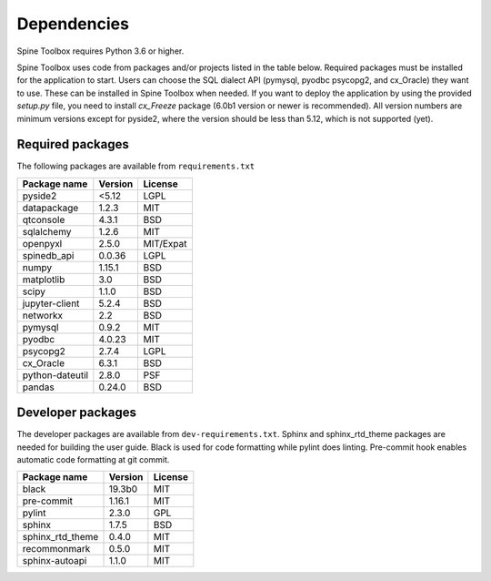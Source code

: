 .. Spine Toolbox Dependencies
   Created 17.1.2019

************
Dependencies
************

Spine Toolbox requires Python 3.6 or higher.

Spine Toolbox uses code from packages and/or projects listed in the table below. Required packages
must be installed for the application to start. Users can choose the SQL dialect API (pymysql,
pyodbc psycopg2, and cx_Oracle) they want to use. These can be installed in Spine Toolbox when
needed. If you want to deploy the application by using the provided *setup.py* file,
you need to install *cx_Freeze* package (6.0b1 version or newer is recommended).
All version numbers are minimum versions except for pyside2, where the version should be less
than 5.12, which is not supported (yet).

Required packages
^^^^^^^^^^^^^^^^^

The following packages are available from ``requirements.txt``

+-------------------+---------------+---------------+
| Package name      |    Version    |     License   |
+===================+===============+===============+
| pyside2           | <5.12         |     LGPL      |
+-------------------+---------------+---------------+
| datapackage       | 1.2.3         |     MIT       |
+-------------------+---------------+---------------+
| qtconsole         | 4.3.1         |     BSD       |
+-------------------+---------------+---------------+
| sqlalchemy        | 1.2.6         |     MIT       |
+-------------------+---------------+---------------+
| openpyxl          | 2.5.0         |   MIT/Expat   |
+-------------------+---------------+---------------+
| spinedb_api       | 0.0.36        |     LGPL      |
+-------------------+---------------+---------------+
| numpy             | 1.15.1        |    BSD        |
+-------------------+---------------+---------------+
| matplotlib        | 3.0           |    BSD        |
+-------------------+---------------+---------------+
| scipy             | 1.1.0         |    BSD        |
+-------------------+---------------+---------------+
| jupyter-client    | 5.2.4         |    BSD        |
+-------------------+---------------+---------------+
| networkx          | 2.2           |    BSD        |
+-------------------+---------------+---------------+
| pymysql           | 0.9.2         |     MIT       |
+-------------------+---------------+---------------+
| pyodbc            | 4.0.23        |     MIT       |
+-------------------+---------------+---------------+
| psycopg2          | 2.7.4         |     LGPL      |
+-------------------+---------------+---------------+
| cx_Oracle         | 6.3.1         |     BSD       |
+-------------------+---------------+---------------+
| python-dateutil   | 2.8.0         |     PSF       |
+-------------------+---------------+---------------+
| pandas            | 0.24.0        |     BSD       |
+-------------------+---------------+---------------+

Developer packages
^^^^^^^^^^^^^^^^^^

The developer packages are available from ``dev-requirements.txt``.
Sphinx and sphinx_rtd_theme packages are needed for building the user guide.
Black is used for code formatting while pylint does linting.
Pre-commit hook enables automatic code formatting at git commit.

+-------------------+---------------+---------------+
| Package name      |    Version    |     License   |
+===================+===============+===============+
| black             | 19.3b0        |     MIT       |
+-------------------+---------------+---------------+
| pre-commit        | 1.16.1        |     MIT       |
+-------------------+---------------+---------------+
| pylint            | 2.3.0         |     GPL       |
+-------------------+---------------+---------------+
| sphinx            | 1.7.5         |     BSD       |
+-------------------+---------------+---------------+
| sphinx_rtd_theme  | 0.4.0         |     MIT       |
+-------------------+---------------+---------------+
| recommonmark      | 0.5.0         |     MIT       |
+-------------------+---------------+---------------+
| sphinx-autoapi    | 1.1.0         |     MIT       |
+-------------------+---------------+---------------+
